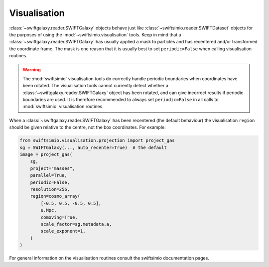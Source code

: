 Visualisation
=============

:class:`~swiftgalaxy.reader.SWIFTGalaxy` objects behave just like :class:`~swiftsimio.reader.SWIFTDataset` objects for the purposes of using the :mod:`~swiftsimio.visualisation` tools. Keep in mind that a :class:`~swiftgalaxy.reader.SWIFTGalaxy` has usually applied a mask to particles and has recentered and/or transformed the coordinate frame. The mask is one reason that it is usually best to set ``periodic=False`` when calling visualisation routines.

.. warning::
   The :mod:`swiftsimio` visualisation tools do correctly handle periodic boundaries when coordinates have been rotated. The visualisation tools cannot currently detect whether a :class:`~swiftgalaxy.reader.SWIFTGalaxy` object has been rotated, and can give incorrect results if periodic boundaries are used. It is therefore recommended to always set ``periodic=False`` in all calls to :mod:`swiftsimio` visualisation routines.

When a :class:`~swiftgalaxy.reader.SWIFTGalaxy` has been recentered (the default behaviour) the visualisation ``region`` should be given relative to the centre, not the box coordinates. For example:

.. code-block:: python

   from swiftsimio.visualisation.projection import project_gas
   sg = SWIFTGalaxy(..., auto_recenter=True)  # the default
   image = project_gas(
       sg,
       project="masses",
       parallel=True,
       periodic=False,
       resolution=256,
       region=cosmo_array(
           [-0.5, 0.5, -0.5, 0.5],
	   u.Mpc,
	   comoving=True,
	   scale_factor=sg.metadata.a,
	   scale_exponent=1,
       )
   )

For general information on the visualisation routines consult the swiftsimio documentation pages.
